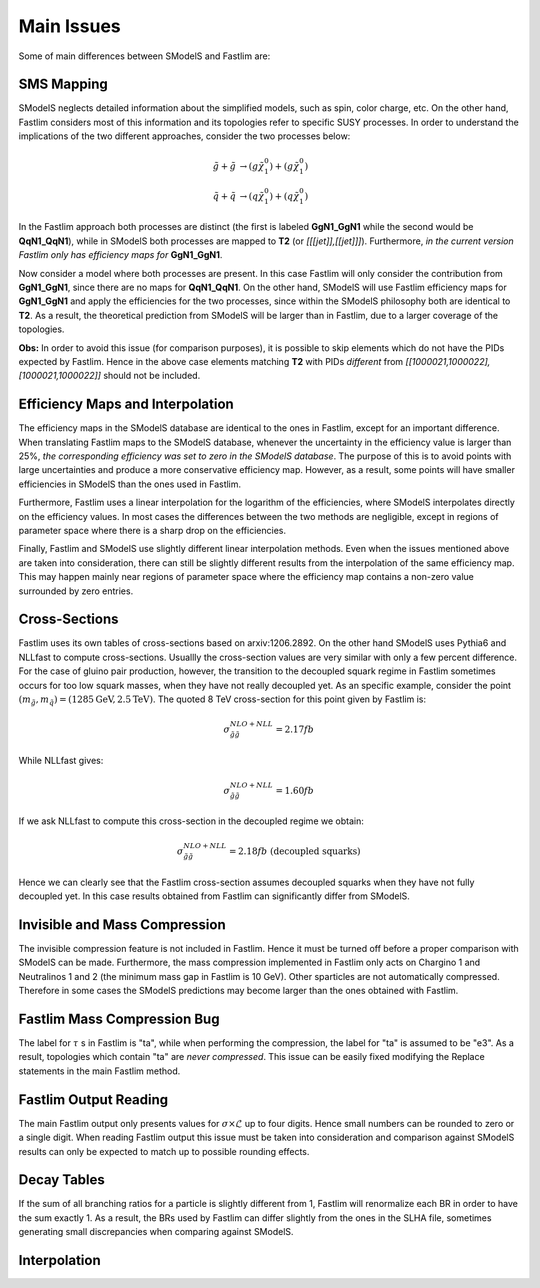 Main Issues
-----------

Some of main differences between SModelS and Fastlim are:


SMS Mapping
~~~~~~~~~~~

SModelS neglects detailed information about the simplified models, such as spin, color charge, etc. On the other hand, Fastlim considers most of this information and its topologies refer to specific SUSY processes. In order to understand the implications of the two different approaches, consider the two processes below:

.. math::
	\tilde{g} + \tilde{g} & \rightarrow (g \tilde{\chi}_1^{0}) + (g \tilde{\chi}_1^{0}) \\
	\tilde{q} + \tilde{q} & \rightarrow (q \tilde{\chi}_1^{0}) + (q \tilde{\chi}_1^{0})

In the Fastlim approach both processes are distinct (the first is labeled  **GgN1_GgN1** while the second
would be **QqN1_QqN1**), while in SModelS both processes are mapped to  **T2** (or *[[[jet]],[[jet]]]*).
Furthermore, *in the current version Fastlim only has efficiency maps for*  **GgN1_GgN1**.


Now consider a model where both processes are present. In this case Fastlim will only consider the contribution from
**GgN1_GgN1**, since there are no maps for  **QqN1_QqN1**.
On the other hand, SModelS will use Fastlim efficiency maps for **GgN1_GgN1** and apply the efficiencies for the two
processes, since within the SModelS philosophy both are identical to **T2**. As a result, the theoretical prediction
from SModelS will be larger than in Fastlim, due
to a larger coverage of the topologies.


**Obs:** In order to avoid this issue (for comparison purposes), it is possible to skip elements which
do not have the PIDs expected by Fastlim.
Hence in the above case elements matching **T2** with PIDs *different* from *[[1000021,1000022],[1000021,1000022]]*
should not be included.


Efficiency Maps and Interpolation
~~~~~~~~~~~~~~~~~~~~~~~~~~~~~~~~~

The efficiency maps in the SModelS database are identical to the ones in Fastlim, except
for an important difference. When translating Fastlim maps to the SModelS database, whenever the
uncertainty in the efficiency value is larger than 25%, *the corresponding
efficiency was set to zero in the SModelS database*. The purpose of this is to avoid points with large uncertainties
and produce a more conservative efficiency map.
However, as a result, some points will have smaller efficiencies in SModelS than the ones used in Fastlim.

Furthermore, Fastlim uses a linear interpolation for the logarithm of the efficiencies, where SModelS
interpolates directly on the efficiency values. In most cases the differences between the two
methods are negligible, except in regions of parameter space where there is a sharp drop on the efficiencies.

Finally, Fastlim and SModelS use slightly different linear interpolation methods. Even when the issues
mentioned above are taken into consideration, there can still be slightly different results from the interpolation
of the same efficiency map. This may happen mainly near regions of parameter space where the efficiency
map contains a non-zero value surrounded by zero entries.


Cross-Sections
~~~~~~~~~~~~~~

Fastlim uses its own tables of cross-sections based on arxiv:1206.2892.
On the other hand SModelS uses Pythia6 and NLLfast to compute cross-sections.
Usuallly the cross-section values are very similar with only a few percent difference.
For the case of gluino pair production, however, the transition to the decoupled squark regime
in Fastlim sometimes occurs for too low squark masses, when they have not really decoupled yet.
As an specific example, consider the point :math:`(m_{\tilde{g}},m_{\tilde{q}}) = (1285 \mbox{GeV},2.5 \mbox{TeV})`.
The quoted 8 TeV cross-section for this point given by Fastlim is:

.. math::
   \sigma_{\tilde{g} \tilde{g}}^{NLO+NLL} = 2.17 fb
   
While NLLfast gives:

.. math::
   \sigma_{\tilde{g} \tilde{g}}^{NLO+NLL} = 1.60 fb      

If we ask NLLfast to compute this cross-section in the decoupled regime we obtain:

.. math::
   \sigma_{\tilde{g} \tilde{g}}^{NLO+NLL} = 2.18 fb \; \mbox{ (decoupled squarks)}

Hence we can clearly see that the Fastlim cross-section assumes decoupled squarks when 
they have not fully decoupled yet.
In this case results obtained from Fastlim can significantly differ from SModelS.


Invisible and Mass Compression
~~~~~~~~~~~~~~~~~~~~~~~~~~~~~~

The invisible compression feature is not included in Fastlim. Hence it must be turned off
before a proper comparison with SModelS can be made.
Furthermore, the mass compression implemented in Fastlim only acts on Chargino 1 and Neutralinos 1 and 2
(the minimum mass gap in Fastlim is 10 GeV).
Other sparticles are not automatically compressed. Therefore in some cases the SModelS predictions
may become larger than the ones obtained with Fastlim.

Fastlim Mass Compression Bug
~~~~~~~~~~~~~~~~~~~~~~~~~~~~

The label for :math:`\tau` s in Fastlim is "ta", while when
performing the compression, the label for "ta" is assumed to be "e3".
As a result, topologies which contain "ta" are *never compressed*.
This issue can be easily fixed modifying the Replace statements in the main Fastlim method.

Fastlim Output Reading
~~~~~~~~~~~~~~~~~~~~~~

The  main Fastlim output only presents values for :math:`\sigma\times\mathcal{L}`
up to four digits. Hence small numbers can be rounded to zero or a single digit.
When reading Fastlim output this issue must be taken into consideration and comparison
against SModelS results can only be expected to match up to possible rounding effects. 


Decay Tables
~~~~~~~~~~~~

If the sum of all branching ratios for a particle is slightly different from 1,
Fastlim will renormalize each BR in order to have the sum exactly 1.
As a result, the BRs used by Fastlim can differ slightly from the ones in the SLHA
file, sometimes generating small discrepancies when comparing against SModelS.

Interpolation
~~~~~~~~~~~~~



